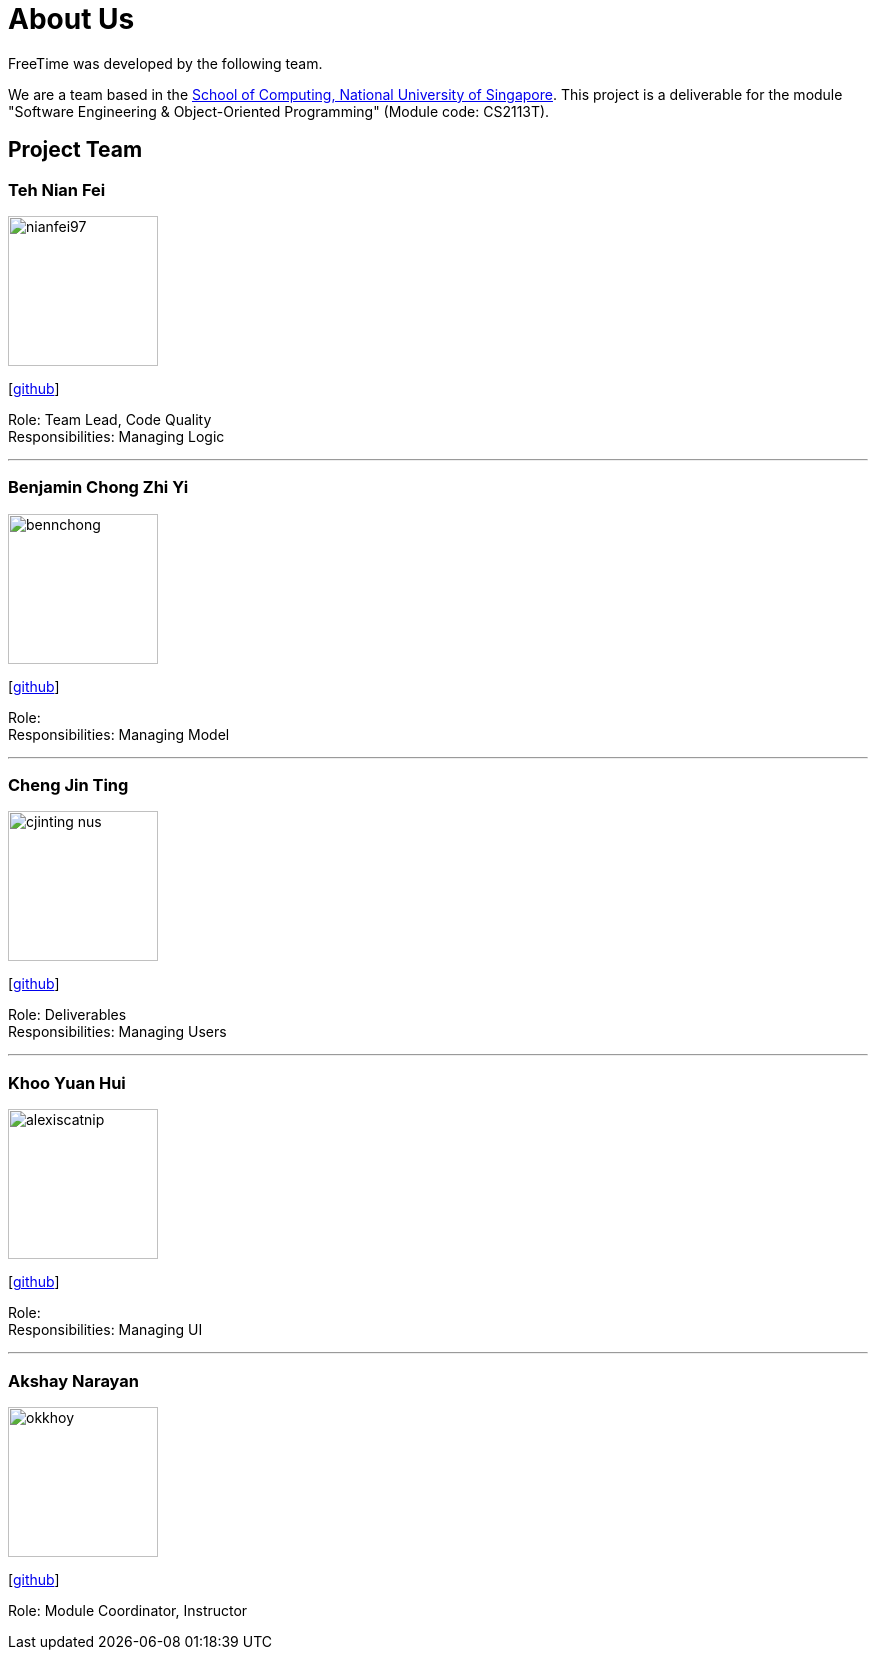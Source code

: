 = About Us
:site-section: AboutUs
:relfileprefix: team/
:imagesDir: images
:stylesDir: stylesheets

FreeTime was developed by the following team.

We are a team based in the http://www.comp.nus.edu.sg[School of Computing, National University of Singapore].
This project is a deliverable for the module "Software Engineering & Object-Oriented Programming" (Module code: CS2113T).


== Project Team

=== Teh Nian Fei
image::nianfei97.png[width="150", align="left"]
{empty}[https://github.com/nianfei97[github]]

Role: Team Lead, Code Quality +
Responsibilities: Managing Logic

'''

=== Benjamin Chong Zhi Yi
image::bennchong.png[width="150", align="left"]
{empty}[http://github.com/bennchong[github]]

Role: +
Responsibilities: Managing Model

'''

=== Cheng Jin Ting
image::cjinting-nus.png[width="150", align="left"]
{empty}[http://github.com/cjinting-nus[github]]

Role: Deliverables +
Responsibilities: Managing Users

'''

=== Khoo Yuan Hui
image::alexiscatnip.png[width="150", align="left"]
{empty}[http://github.com/alexiscatnip[github]]

Role:  +
Responsibilities: Managing UI

'''

=== Akshay Narayan
image::okkhoy.png[width="150", align=:"left"]
{empty}[http://github.com/okkhoy[github]]

Role: Module Coordinator, Instructor
